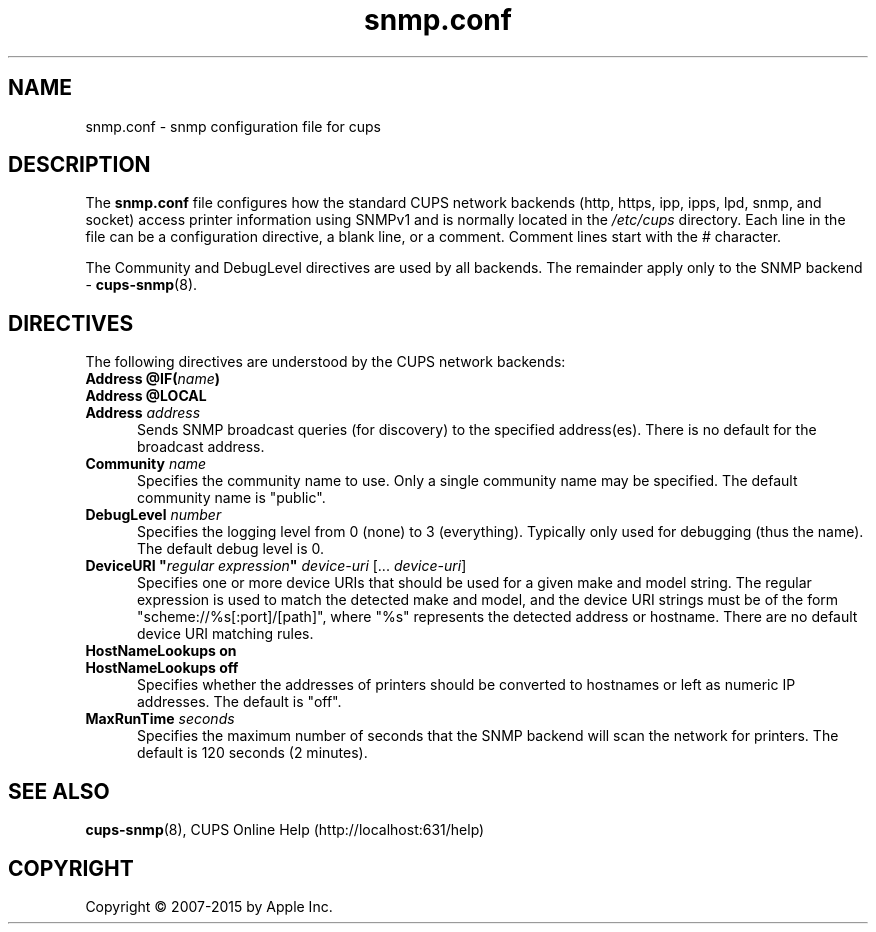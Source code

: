 .\"
.\" snmp.conf man page for CUPS.
.\"
.\" Copyright 2007-2014 by Apple Inc.
.\" Copyright 2006 by Easy Software Products.
.\"
.\" These coded instructions, statements, and computer programs are the
.\" property of Apple Inc. and are protected by Federal copyright
.\" law.  Distribution and use rights are outlined in the file "LICENSE.txt"
.\" which should have been included with this file.  If this file is
.\" file is missing or damaged, see the license at "http://www.cups.org/".
.\"
.TH snmp.conf 5 "CUPS" "10 June 2014" "Apple Inc."
.SH NAME
snmp.conf \- snmp configuration file for cups
.SH DESCRIPTION
The
.B snmp.conf
file configures how the standard CUPS network backends (http, https, ipp, ipps, lpd, snmp, and socket) access printer information using SNMPv1 and is normally located in the \fI/etc/cups\fR directory.
Each line in the file can be a configuration directive, a blank line, or a comment. Comment lines start with the # character.
.LP
The Community and DebugLevel directives are used by all backends. The remainder apply only to the SNMP backend -
.BR cups-snmp (8).
.SH DIRECTIVES
The following directives are understood by the CUPS network backends:
.TP 5
\fBAddress @IF(\fIname\fB)\fR
.TP 5
\fBAddress @LOCAL\fR
.TP 5
\fBAddress \fIaddress\fR
Sends SNMP broadcast queries (for discovery) to the specified address(es).
There is no default for the broadcast address.
.TP 5
\fBCommunity \fIname\fR
Specifies the community name to use.
Only a single community name may be specified.
The default community name is "public".
.TP 5
\fBDebugLevel \fInumber\fR
Specifies the logging level from 0 (none) to 3 (everything).
Typically only used for debugging (thus the name).
The default debug level is 0.
.TP 5
\fBDeviceURI "\fIregular expression\fB" \fIdevice-uri \fR[... \fIdevice-uri\fR]
Specifies one or more device URIs that should be used for a given make and model string.
The regular expression is used to match the detected make and model, and the device URI strings must be of the form "scheme://%s[:port]/[path]", where "%s" represents the detected address or hostname.
There are no default device URI matching rules.
.TP 5
\fBHostNameLookups on\fR
.TP 5
\fBHostNameLookups off\fR
Specifies whether the addresses of printers should be converted to hostnames or left as numeric IP addresses.
The default is "off".
.TP 5
\fBMaxRunTime \fIseconds\fR
Specifies the maximum number of seconds that the SNMP backend will scan the
network for printers.
The default is 120 seconds (2 minutes).
.SH SEE ALSO
.BR cups-snmp (8),
CUPS Online Help (http://localhost:631/help)
.SH COPYRIGHT
Copyright \[co] 2007-2015 by Apple Inc.
